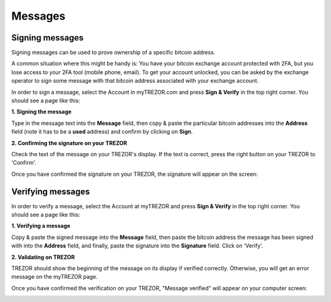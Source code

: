 Messages
========

Signing messages
----------------

Signing messages can be used to prove ownership of a specific bitcoin address.

A common situation where this might be handy is:
You have your bitcoin exchange account protected with 2FA, but you lose access to your 2FA tool (mobile phone, email). To get your account unlocked, you can be asked by the exchange operator to sign some message with that bitcoin address associated with your exchange account.

In order to sign a message, select the Account in myTREZOR.com and press **Sign & Verify** in the top right corner.  You should see a page like this:

.. image:: images/signandverify_page.png

**1. Signing the message**

Type in the message text into the **Message** field, then copy & paste the particular bitcoin addresses into the **Address** field (note it has to be a **used** address) and confirm by clicking on **Sign**.

.. image:: images/signmessage.png

**2. Confirming the signature on your TREZOR**

Check the text of the message on your TREZOR's display. If the text is correct, press the right button on your TREZOR to 'Confirm'.  

.. image:: images/signmessageconfirmation.jpg

Once you have confirmed the signature on your TREZOR, the signature will appear on the screen:

.. image:: images/signmessagesigned.png


Verifying messages
------------------

In order to verify a message, select the Account at myTREZOR and press **Sign & Verify** in the top right corner. You should see a page like this:

.. image:: images/signandverify_page.png

**1. Verifying a message**
 
Copy & paste the signed message into the **Message** field, then paste the bitcoin address the message has been signed with into the **Address** field, and finally, paste the signature into the **Signature** field. 
Click on 'Verify'.

.. image:: images/verifymessage.png

**2. Validating on TREZOR**

TREZOR should show the beginning of the message on its display if verified correctly. Otherwise, you will get an error message on the myTREZOR page.

.. image:: images/verifymessageconfirmation.jpg

Once you have confirmed the verification on your TREZOR, "Message verified" will appear on your computer screen:

.. image:: images/verifymessageverified.png
